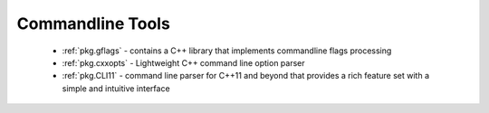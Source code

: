 .. spelling::

  Commandline
  commandline

Commandline Tools
-----------------

 - :ref:`pkg.gflags` - contains a C++ library that implements commandline flags processing
 - :ref:`pkg.cxxopts` - Lightweight C++ command line option parser
 - :ref:`pkg.CLI11` - command line parser for C++11 and beyond that provides a rich feature set with a simple and intuitive interface
